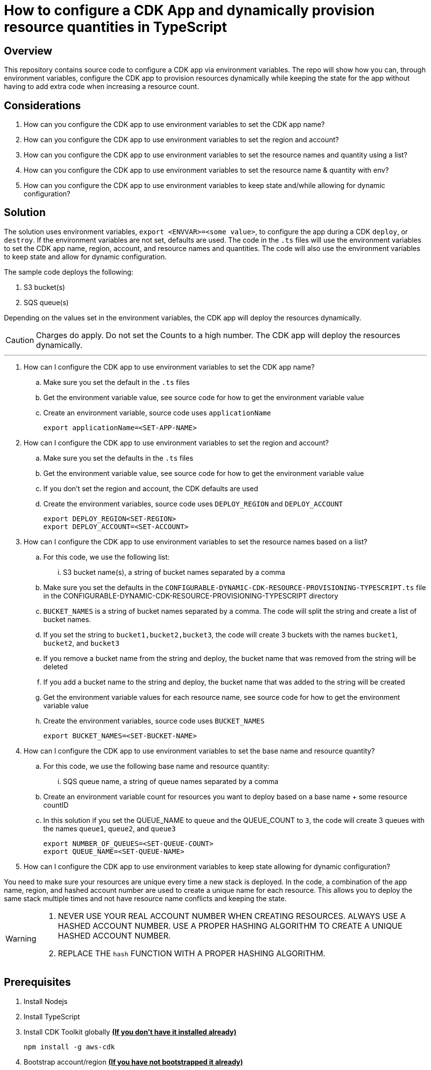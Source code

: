// MetaData
:repo-name: CONFIGURABLE-DYNAMIC-CDK-RESOURCE-PROVISIONING-TYPESCRIPT
:application-name: CONFIGURABLE-DYNAMIC-CDK-RESOURCE-PROVISIONING-TYPESCRIPT




= How to configure a CDK App and dynamically provision resource quantities in TypeScript




== Overview
This repository contains source code to configure a CDK app via environment variables. The repo will show how you can, through environment variables, configure the CDK app to provision resources dynamically while keeping the state for the app without having to add extra code when increasing a resource count. 



== Considerations

. How can you configure the CDK app to use environment variables to set the CDK app name?
. How can you configure the CDK app to use environment variables to set the region and account?
. How can you configure the CDK app to use environment variables to set the resource names and quantity using a list?
. How can you configure the CDK app to use environment variables to set the resource name & quantity with env?
. How can you configure the CDK app to use environment variables to keep state and/while allowing for dynamic configuration?

== Solution

The solution uses environment variables, `export <ENVVAR>=<some value>`, to configure the app during a CDK `deploy`, or `destroy`. If the environment variables are not set, defaults are used. The code in the `.ts` files will use the environment variables to set the CDK app name, region, account, and resource names and quantities. The code will also use the environment variables to keep state and allow for dynamic configuration.

The sample code deploys the following:

. S3 bucket(s)
. SQS queue(s)


Depending on the values set in the environment variables, the CDK app will deploy the resources dynamically.
[CAUTION]
====
Charges do apply. Do not set the Counts to a high number. The CDK app will deploy the resources dynamically.
====


---
. How can I configure the CDK app to use environment variables to set the CDK app name?
.. Make sure you set the default in the `.ts` files 
.. Get the environment variable value, see source code for how to get the environment variable value
.. Create an environment variable, source code uses `applicationName`
[source, bash]
export applicationName=<SET-APP-NAME>



. How can I configure the CDK app to use environment variables to set the region and account?
.. Make sure you set the defaults  in the `.ts` files
.. Get the environment variable value, see source code for how to get the environment variable value 
.. If you don't set the region and account, the CDK defaults are used
.. Create the environment variables, source code uses `DEPLOY_REGION` and `DEPLOY_ACCOUNT`
[source, bash]
export DEPLOY_REGION<SET-REGION>
export DEPLOY_ACCOUNT=<SET-ACCOUNT>

. How can I configure the CDK app to use environment variables to set the resource names based on a list?
..  For this code, we use the following list:
... S3 bucket name(s), a string of bucket names separated by a comma

.. Make sure you set the defaults  in the `{repo-name}.ts` file in the {repo-name} directory
.. `BUCKET_NAMES` is a string of bucket names separated by a comma. The code will split the string and create a list of bucket names.
.. If you set the string to `bucket1,bucket2,bucket3`, the code will create 3 buckets with the names `bucket1`, `bucket2`, and `bucket3`
.. If you remove a bucket name from the string and deploy, the bucket name that was removed from the string will be deleted
.. If you add a bucket name to the string and deploy, the bucket name that was added to the string will be created
.. Get the environment variable values for each resource name, see source code for how to get the environment variable value
.. Create the environment variables, source code uses `BUCKET_NAMES`
[source, bash]
export BUCKET_NAMES=<SET-BUCKET-NAME> 

. How can I configure the CDK app to use environment variables to set the base name and resource quantity?
..  For this code, we use the following base name and resource quantity:
... SQS queue name, a string of queue names separated by a comma
.. Create an environment variable count for resources you want to deploy based on a base name + some resource countID
.. In this solution if you set the QUEUE_NAME to `queue` and the QUEUE_COUNT to `3`, the code will create 3 queues with the names `queue1`, `queue2`, and `queue3`
[source, bash]
export NUMBER_OF_QUEUES=<SET-QUEUE-COUNT>
export QUEUE_NAME=<SET-QUEUE-NAME> 

. How can I configure the CDK app to use environment variables to keep state allowing for dynamic configuration?

You need to make sure your resources are unique every time a new stack is deployed. In the code, a combination of the app name, region, and hashed account number are used to create a unique name for each resource. This allows you to deploy the same stack multiple times and not have resource name conflicts and keeping the state.

[WARNING]
====
. NEVER USE YOUR REAL ACCOUNT NUMBER WHEN CREATING RESOURCES. ALWAYS USE A HASHED ACCOUNT NUMBER. USE A PROPER HASHING ALGORITHM TO CREATE A UNIQUE HASHED ACCOUNT NUMBER.
. REPLACE THE `hash` FUNCTION WITH A PROPER HASHING ALGORITHM.
====







== Prerequisites
. Install Nodejs

. Install TypeScript

. Install CDK Toolkit globally pass:[<strong><u>(If you don't have it installed already)</u></strong>]
[source,bash]
npm install -g aws-cdk

. Bootstrap account/region pass:[<strong><u>(If you have not bootstrapped it already)</u></strong>]
[source,bash]
cdk bootstrap aws://<ACCOUNT>/<REGION> OR --profile <PROFILE>

== Clone the repo
[source,bash]
git clone https://github.com/aws-samples/configurable-dynamic-cdk-resource-provisioning-typescript.git


=== Installing dependencies
[source,bash]
npm install


=== At this point you can now synthesize the CloudFormation template for this code.
[source,bash]
$ cdk synth --profile <PROFILE>

=== Deploy the app
[source,bash]
$ cdk deploy --profile <PROFILE> --require-approval never

== Useful commands


* `npm run build`   compile typescript to js
* `npm run watch`   watch for changes and compile
* `npm run test`    perform the jest unit tests
* `cdk deploy`      deploy this stack to your default AWS account/region
* `cdk diff`        compare deployed stack with current state
* `cdk synth`       emits the synthesized CloudFormation template



== Security
See link:./CONTRIBUTING.md#security-issue-notifications[Security Issue Notifications] for more information.

== Contributing
Please refer to our link:./CONTRIBUTING.md[Contributing] Guideline before reporting bugs or feature requests.


== License

See the link:./LICENSE[LICENSE] file for our project's licensing.